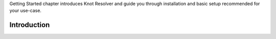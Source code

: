 .. SPDX-License-Identifier: GPL-3.0-or-later

.. _gettingstarted:

Getting Started chapter introduces Knot Resolver and guide you through installation and basic setup recommended for your use-case.

.. _gettingstarted-intro:

************
Introduction
************
